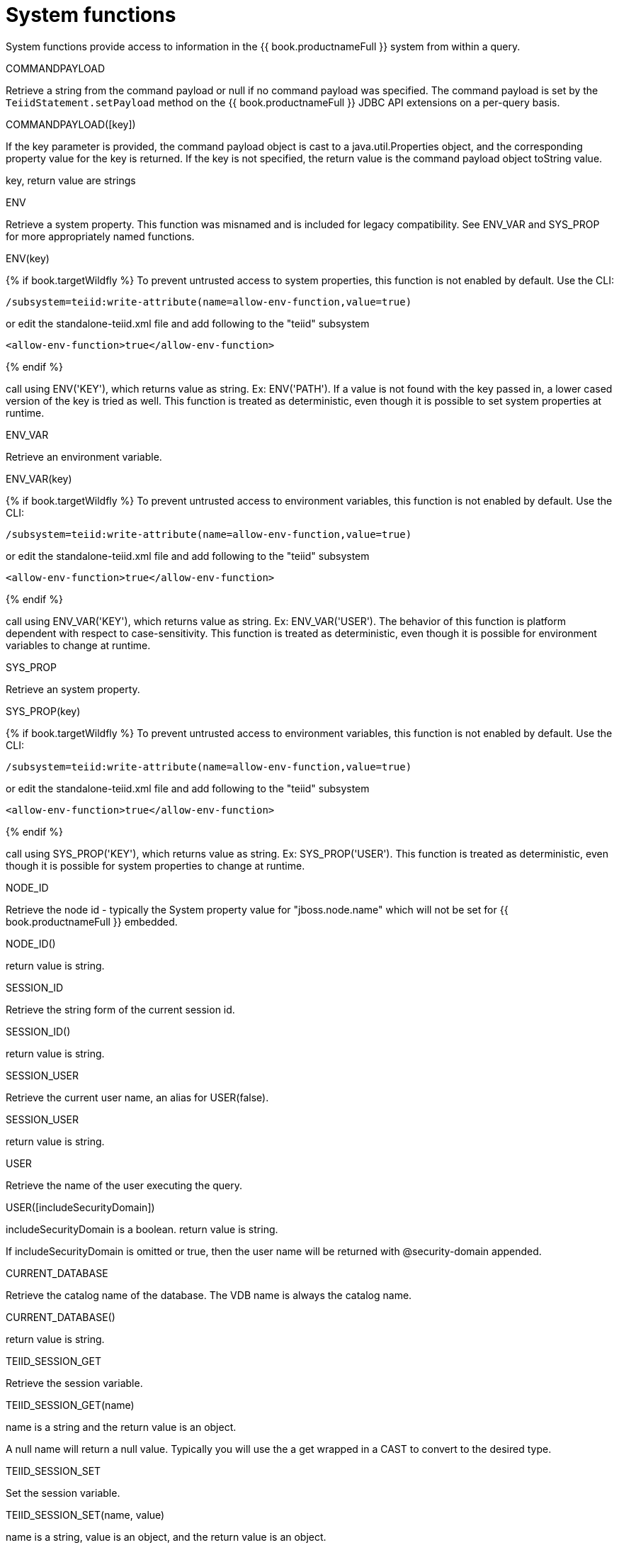 // Module included in the following assemblies:
// as_scalar-functions.adoc
[id="system-functions"]
= System functions
:toc: manual
:toc-placement: preamble

System functions provide access to information in the {{ book.productnameFull }} system from within a query.

.COMMANDPAYLOAD

Retrieve a string from the command payload or null if no command payload was specified. 
The command payload is set by the `TeiidStatement.setPayload` method on the {{ book.productnameFull }} JDBC API extensions on a per-query basis.

COMMANDPAYLOAD([key])

If the key parameter is provided, the command payload object is cast to a java.util.Properties object, 
and the corresponding property value for the key is returned. 
If the key is not specified, the return value is the command payload object toString value.

key, return value are strings

.ENV

Retrieve a system property. This function was misnamed and is included for legacy compatibility.
See ENV_VAR and SYS_PROP for more appropriately named functions.

ENV(key)

{% if book.targetWildfly %}
To prevent untrusted access to system properties, this function is not enabled by default. Use the CLI:

----
/subsystem=teiid:write-attribute(name=allow-env-function,value=true)
----

or edit the standalone-teiid.xml file and add following to the "teiid" subsystem

----
<allow-env-function>true</allow-env-function>
----
{% endif %} 

call using ENV('KEY'), which returns value as string. Ex: ENV('PATH'). 
If a value is not found with the key passed in, a lower cased version of the key is tried as well. 
This function is treated as deterministic, even though it is possible to set system properties at runtime.

.ENV_VAR

Retrieve an environment variable.

ENV_VAR(key)

{% if book.targetWildfly %}
To prevent untrusted access to environment variables, this function is not enabled by default. Use the CLI:

----
/subsystem=teiid:write-attribute(name=allow-env-function,value=true)
----

or edit the standalone-teiid.xml file and add following to the "teiid" subsystem

----
<allow-env-function>true</allow-env-function>
----
{% endif %}

call using ENV_VAR('KEY'), which returns value as string. Ex: ENV_VAR('USER'). 
The behavior of this function is platform dependent with respect to case-sensitivity. 
This function is treated as deterministic, even though it is possible for environment variables to change at runtime.

.SYS_PROP

Retrieve an system property.

SYS_PROP(key)

{% if book.targetWildfly %}
To prevent untrusted access to environment variables, this function is not enabled by default. Use the CLI:

----
/subsystem=teiid:write-attribute(name=allow-env-function,value=true)
----

or edit the standalone-teiid.xml file and add following to the "teiid" subsystem

----
<allow-env-function>true</allow-env-function>
----
{% endif %}

call using SYS_PROP('KEY'), which returns value as string. Ex: SYS_PROP('USER'). 
This function is treated as deterministic, even though it is possible for system properties to change at runtime.
 
.NODE_ID

Retrieve the node id - typically the System property value for "jboss.node.name" which will not be set for {{ book.productnameFull }} embedded.

NODE_ID()

return value is string.

.SESSION_ID

Retrieve the string form of the current session id.

SESSION_ID()

return value is string.

.SESSION_USER

Retrieve the current user name, an alias for USER(false).

SESSION_USER

return value is string.

USER

Retrieve the name of the user executing the query.

USER([includeSecurityDomain])

includeSecurityDomain is a boolean. return value is string.

If includeSecurityDomain is omitted or true, then the user name will be returned with @security-domain appended.

.CURRENT_DATABASE

Retrieve the catalog name of the database. The VDB name is always the catalog name.

CURRENT_DATABASE()

return value is string.

.TEIID_SESSION_GET

Retrieve the session variable.

TEIID_SESSION_GET(name)

name is a string and the return value is an object.

A null name will return a null value. 
Typically you will use the a get wrapped in a CAST to convert to the desired type.

.TEIID_SESSION_SET

Set the session variable.

TEIID_SESSION_SET(name, value)

name is a string, value is an object, and the return value is an object.

The previous value for the key or null will be returned. 
A set has no effect on the current transaction and is not affected by commit/rollback.

.GENERATED_KEY

Get a column value from the generated keys of the last insert statement of this session returning a generated key.

Typically this function will only be used within the scope of procedure to determine a generated key value from an insert. 
Not all inserts provide generated keys, because not all sources return generated keys.

`GENERATED_KEY()`

The return value is long.

Returns the first column of the last generated key as a long value. 
Null is returned if there is no such generated key.

`GENERATED_KEY(column_name)``
 
`column_name` is a string.  The return value is of type object.
 
A more general form of `GENERATED_KEY` that can be used if there are more than one generated column or a type other than long. 
Null is returned if there is no such generated key nor matching key column.
